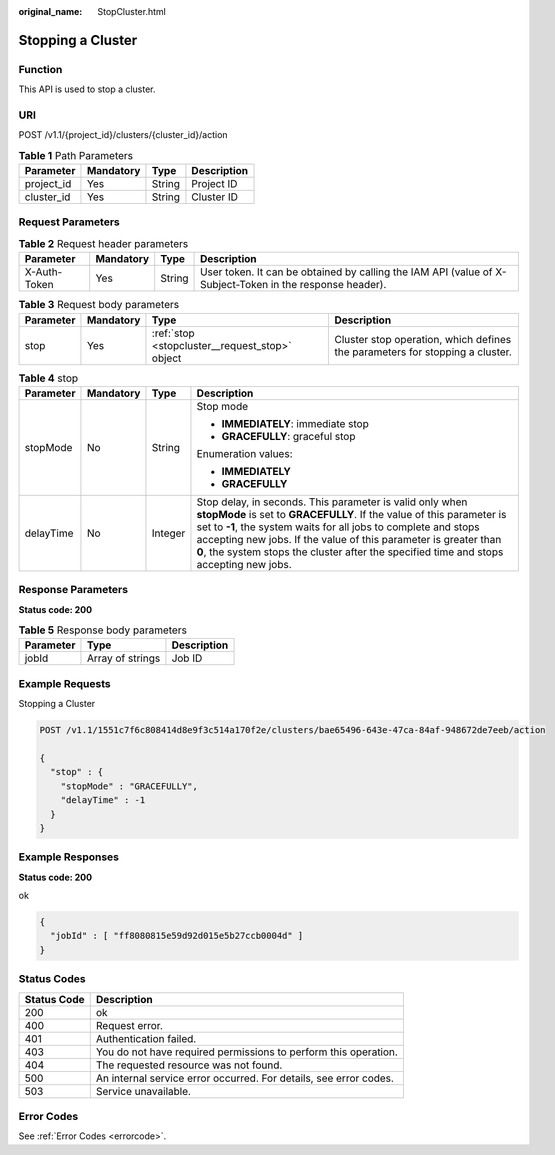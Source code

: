 :original_name: StopCluster.html

.. _StopCluster:

Stopping a Cluster
==================

Function
--------

This API is used to stop a cluster.

URI
---

POST /v1.1/{project_id}/clusters/{cluster_id}/action

.. table:: **Table 1** Path Parameters

   ========== ========= ====== ===========
   Parameter  Mandatory Type   Description
   ========== ========= ====== ===========
   project_id Yes       String Project ID
   cluster_id Yes       String Cluster ID
   ========== ========= ====== ===========

Request Parameters
------------------

.. table:: **Table 2** Request header parameters

   +--------------+-----------+--------+----------------------------------------------------------------------------------------------------------+
   | Parameter    | Mandatory | Type   | Description                                                                                              |
   +==============+===========+========+==========================================================================================================+
   | X-Auth-Token | Yes       | String | User token. It can be obtained by calling the IAM API (value of X-Subject-Token in the response header). |
   +--------------+-----------+--------+----------------------------------------------------------------------------------------------------------+

.. table:: **Table 3** Request body parameters

   +-----------+-----------+------------------------------------------------+------------------------------------------------------------------------------+
   | Parameter | Mandatory | Type                                           | Description                                                                  |
   +===========+===========+================================================+==============================================================================+
   | stop      | Yes       | :ref:`stop <stopcluster__request_stop>` object | Cluster stop operation, which defines the parameters for stopping a cluster. |
   +-----------+-----------+------------------------------------------------+------------------------------------------------------------------------------+

.. _stopcluster__request_stop:

.. table:: **Table 4** stop

   +-----------------+-----------------+-----------------+---------------------------------------------------------------------------------------------------------------------------------------------------------------------------------------------------------------------------------------------------------------------------------------------------------------------------------------------------------------------+
   | Parameter       | Mandatory       | Type            | Description                                                                                                                                                                                                                                                                                                                                                         |
   +=================+=================+=================+=====================================================================================================================================================================================================================================================================================================================================================================+
   | stopMode        | No              | String          | Stop mode                                                                                                                                                                                                                                                                                                                                                           |
   |                 |                 |                 |                                                                                                                                                                                                                                                                                                                                                                     |
   |                 |                 |                 | -  **IMMEDIATELY**: immediate stop                                                                                                                                                                                                                                                                                                                                  |
   |                 |                 |                 | -  **GRACEFULLY**: graceful stop                                                                                                                                                                                                                                                                                                                                    |
   |                 |                 |                 |                                                                                                                                                                                                                                                                                                                                                                     |
   |                 |                 |                 | Enumeration values:                                                                                                                                                                                                                                                                                                                                                 |
   |                 |                 |                 |                                                                                                                                                                                                                                                                                                                                                                     |
   |                 |                 |                 | -  **IMMEDIATELY**                                                                                                                                                                                                                                                                                                                                                  |
   |                 |                 |                 | -  **GRACEFULLY**                                                                                                                                                                                                                                                                                                                                                   |
   +-----------------+-----------------+-----------------+---------------------------------------------------------------------------------------------------------------------------------------------------------------------------------------------------------------------------------------------------------------------------------------------------------------------------------------------------------------------+
   | delayTime       | No              | Integer         | Stop delay, in seconds. This parameter is valid only when **stopMode** is set to **GRACEFULLY**. If the value of this parameter is set to **-1**, the system waits for all jobs to complete and stops accepting new jobs. If the value of this parameter is greater than **0**, the system stops the cluster after the specified time and stops accepting new jobs. |
   +-----------------+-----------------+-----------------+---------------------------------------------------------------------------------------------------------------------------------------------------------------------------------------------------------------------------------------------------------------------------------------------------------------------------------------------------------------------+

Response Parameters
-------------------

**Status code: 200**

.. table:: **Table 5** Response body parameters

   ========= ================ ===========
   Parameter Type             Description
   ========= ================ ===========
   jobId     Array of strings Job ID
   ========= ================ ===========

Example Requests
----------------

Stopping a Cluster

.. code-block:: text

   POST /v1.1/1551c7f6c808414d8e9f3c514a170f2e/clusters/bae65496-643e-47ca-84af-948672de7eeb/action

   {
     "stop" : {
       "stopMode" : "GRACEFULLY",
       "delayTime" : -1
     }
   }

Example Responses
-----------------

**Status code: 200**

ok

.. code-block::

   {
     "jobId" : [ "ff8080815e59d92d015e5b27ccb0004d" ]
   }

Status Codes
------------

+-------------+-------------------------------------------------------------------+
| Status Code | Description                                                       |
+=============+===================================================================+
| 200         | ok                                                                |
+-------------+-------------------------------------------------------------------+
| 400         | Request error.                                                    |
+-------------+-------------------------------------------------------------------+
| 401         | Authentication failed.                                            |
+-------------+-------------------------------------------------------------------+
| 403         | You do not have required permissions to perform this operation.   |
+-------------+-------------------------------------------------------------------+
| 404         | The requested resource was not found.                             |
+-------------+-------------------------------------------------------------------+
| 500         | An internal service error occurred. For details, see error codes. |
+-------------+-------------------------------------------------------------------+
| 503         | Service unavailable.                                              |
+-------------+-------------------------------------------------------------------+

Error Codes
-----------

See :ref:`Error Codes <errorcode>`.
